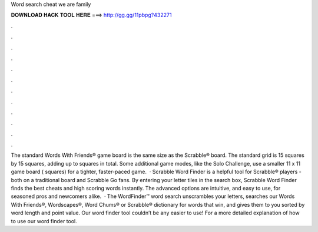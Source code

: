 Word search cheat we are family

𝐃𝐎𝐖𝐍𝐋𝐎𝐀𝐃 𝐇𝐀𝐂𝐊 𝐓𝐎𝐎𝐋 𝐇𝐄𝐑𝐄 ===> http://gg.gg/11pbpg?432271

.

.

.

.

.

.

.

.

.

.

.

.

The standard Words With Friends® game board is the same size as the Scrabble® board. The standard grid is 15 squares by 15 squares, adding up to squares in total. Some additional game modes, like the Solo Challenge, use a smaller 11 x 11 game board ( squares) for a tighter, faster-paced game.  · Scrabble Word Finder is a helpful tool for Scrabble® players - both on a traditional board and Scrabble Go fans. By entering your letter tiles in the search box, Scrabble Word Finder finds the best cheats and high scoring words instantly. The advanced options are intuitive, and easy to use, for seasoned pros and newcomers alike.  · The WordFinder™ word search unscrambles your letters, searches our Words With Friends®, Wordscapes®, Word Chums® or Scrabble® dictionary for words that win, and gives them to you sorted by word length and point value. Our word finder tool couldn’t be any easier to use! For a more detailed explanation of how to use our word finder tool.